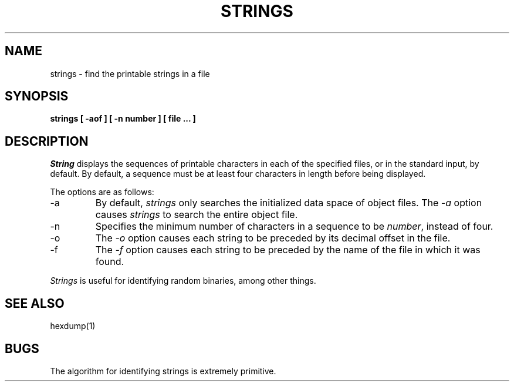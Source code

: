 .\" Copyright (c) 1980, 1990 The Regents of the University of California.
.\" All rights reserved.
.\"
.\" Redistribution and use in source and binary forms, with or without
.\" modification, are permitted provided that the following conditions
.\" are met:
.\" 1. Redistributions of source code must retain the above copyright
.\"    notice, this list of conditions and the following disclaimer.
.\" 2. Redistributions in binary form must reproduce the above copyright
.\"    notice, this list of conditions and the following disclaimer in the
.\"    documentation and/or other materials provided with the distribution.
.\" 3. All advertising materials mentioning features or use of this software
.\"    must display the following acknowledgement:
.\"	This product includes software developed by the University of
.\"	California, Berkeley and its contributors.
.\" 4. Neither the name of the University nor the names of its contributors
.\"    may be used to endorse or promote products derived from this software
.\"    without specific prior written permission.
.\"
.\" THIS SOFTWARE IS PROVIDED BY THE REGENTS AND CONTRIBUTORS ``AS IS'' AND
.\" ANY EXPRESS OR IMPLIED WARRANTIES, INCLUDING, BUT NOT LIMITED TO, THE
.\" IMPLIED WARRANTIES OF MERCHANTABILITY AND FITNESS FOR A PARTICULAR PURPOSE
.\" ARE DISCLAIMED.  IN NO EVENT SHALL THE REGENTS OR CONTRIBUTORS BE LIABLE
.\" FOR ANY DIRECT, INDIRECT, INCIDENTAL, SPECIAL, EXEMPLARY, OR CONSEQUENTIAL
.\" DAMAGES (INCLUDING, BUT NOT LIMITED TO, PROCUREMENT OF SUBSTITUTE GOODS
.\" OR SERVICES; LOSS OF USE, DATA, OR PROFITS; OR BUSINESS INTERRUPTION)
.\" HOWEVER CAUSED AND ON ANY THEORY OF LIABILITY, WHETHER IN CONTRACT, STRICT
.\" LIABILITY, OR TORT (INCLUDING NEGLIGENCE OR OTHERWISE) ARISING IN ANY WAY
.\" OUT OF THE USE OF THIS SOFTWARE, EVEN IF ADVISED OF THE POSSIBILITY OF
.\" SUCH DAMAGE.
.\"
.\"     @(#)strings.1	6.8 (Berkeley) 03/28/91
.\"
.TH STRINGS 1 "%Q"
.UC
.SH NAME
strings \- find the printable strings in a file
.SH SYNOPSIS
.ft B
strings [ \-aof ] [ \-n number ] [ file ... ]
.ft R
.SH DESCRIPTION
.I String
displays the sequences of printable characters in each of the specified
files, or in the standard input, by default.
By default, a sequence must be at least four characters in length
before being displayed.
.PP
The options are as follows:
.TP
\-a
By default,
.I strings
only searches the initialized data space of object files.
The
.I \-a
option causes
.I strings
to search the entire object file.
.TP
\-n
Specifies the minimum number of characters in a sequence to be
.IR number ,
instead of four.
.TP
\-o
The
.I \-o
option causes each string to be preceded by its decimal offset in the
file.
.TP
\-f
The
.I \-f
option causes each string to be preceded by the name of the file
in which it was found.
.PP
.I Strings
is useful for identifying random binaries, among other things.
.SH "SEE ALSO"
hexdump(1)
.SH BUGS
The algorithm for identifying strings is extremely primitive.
